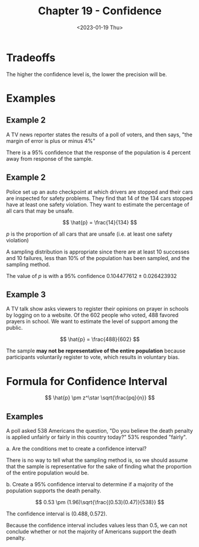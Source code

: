 #+TITLE: Chapter 19 - Confidence
#+DATE: <2023-01-19 Thu>

* Tradeoffs

The higher the confidence level is, the lower the precision will be.

* Examples

** Example 2

A TV news reporter states the results of a poll of voters, and then says, "the margin of error is plus or minus 4%"

There is a 95% confidence that the response of the population is 4 percent away from response of the sample.

** Example 2

Police set up an auto checkpoint at which drivers are stopped and their cars are inspected for safety problems. They find that 14 of the 134 cars stopped have at least one safety violation. They want to estimate the percentage of all cars that may be unsafe.

\[
\hat{p} = \frac{14}{134}
\]

$p$ is the proportion of all cars that are unsafe (i.e. at least one safety violation)

A sampling distribution is appropriate since there are at least 10 successes and 10 failures, less than 10% of the population has been sampled, and the sampling method.

The value of $p$ is with a 95% confidence $0.104477612 \pm 0.026423932$

** Example 3

A TV talk show asks viewers to register their opinions on prayer in schools by logging on to a website. Of the 602 people who voted, 488 favored prayers in school. We want to estimate the level of support among the public.

\[
\hat{p} = \frac{488}{602}
\]

The sample *may not be representative of the entire population* because participants voluntarily register to vote, which results in voluntary bias.

* Formula for Confidence Interval

\[
\hat{p} \pm z^\star \sqrt{\frac{pq}{n}}
\]

** Examples

A poll asked 538 Americans the question, "Do you believe the death penalty is applied unfairly or fairly in this country today?" 53% responded "fairly".

a. Are the conditions met to create a confidence interval?

There is no way to tell what the sampling method is, so we should assume that the sample is representative for the sake of finding what the proportion of the entire population would be.

b. Create a 95% confidence interval to determine if a majority of the population supports the death penalty.

\[
0.53 \pm (1.96)\sqrt{\frac{(0.53)(0.47)}{538}}
\]

The confidence interval is $(0.488, 0.572)$.

Because the confidence interval includes values less than 0.5, we can not conclude whether or not the majority of Americans support the death penalty.
